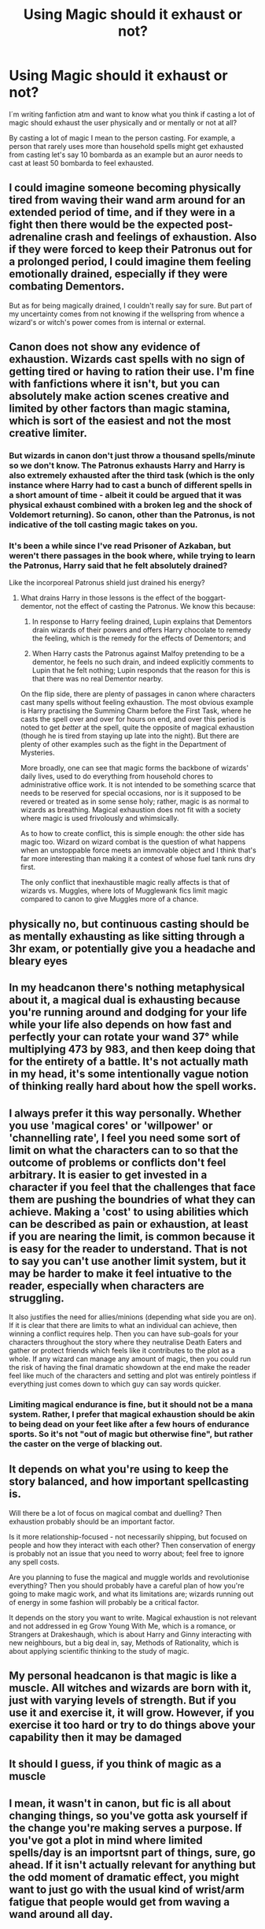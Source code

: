 #+TITLE: Using Magic should it exhaust or not?

* Using Magic should it exhaust or not?
:PROPERTIES:
:Author: Jaegon-Daerinarys
:Score: 7
:DateUnix: 1620671370.0
:DateShort: 2021-May-10
:FlairText: Discussion
:END:
I´m writing fanfiction atm and want to know what you think if casting a lot of magic should exhaust the user physically and or mentally or not at all?

By casting a lot of magic I mean to the person casting. For example, a person that rarely uses more than household spells might get exhausted from casting let's say 10 bombarda as an example but an auror needs to cast at least 50 bombarda to feel exhausted.


** I could imagine someone becoming physically tired from waving their wand arm around for an extended period of time, and if they were in a fight then there would be the expected post-adrenaline crash and feelings of exhaustion. Also if they were forced to keep their Patronus out for a prolonged period, I could imagine them feeling emotionally drained, especially if they were combating Dementors.

But as for being magically drained, I couldn't really say for sure. But part of my uncertainty comes from not knowing if the wellspring from whence a wizard's or witch's power comes from is internal or external.
:PROPERTIES:
:Author: Raesong
:Score: 5
:DateUnix: 1620700544.0
:DateShort: 2021-May-11
:END:


** Canon does not show any evidence of exhaustion. Wizards cast spells with no sign of getting tired or having to ration their use. I'm fine with fanfictions where it isn't, but you can absolutely make action scenes creative and limited by other factors than magic stamina, which is sort of the easiest and not the most creative limiter.
:PROPERTIES:
:Author: TheHeadlessScholar
:Score: 12
:DateUnix: 1620684834.0
:DateShort: 2021-May-11
:END:

*** But wizards in canon don't just throw a thousand spells/minute so we don't know. The Patronus exhausts Harry and Harry is also extremely exhausted after the third task (which is the only instance where Harry had to cast a bunch of different spells in a short amount of time - albeit it could be argued that it was physical exhaust combined with a broken leg and the shock of Voldemort returning). So canon, other than the Patronus, is not indicative of the toll casting magic takes on you.
:PROPERTIES:
:Author: I_love_DPs
:Score: -2
:DateUnix: 1620708102.0
:DateShort: 2021-May-11
:END:


*** It's been a while since I've read Prisoner of Azkaban, but weren't there passages in the book where, while trying to learn the Patronus, Harry said that he felt absolutely drained?

Like the incorporeal Patronus shield just drained his energy?
:PROPERTIES:
:Author: TheKholdOne
:Score: 0
:DateUnix: 1620707035.0
:DateShort: 2021-May-11
:END:

**** What drains Harry in those lessons is the effect of the boggart-dementor, not the effect of casting the Patronus. We know this because:

1. In response to Harry feeling drained, Lupin explains that Dementors drain wizards of their powers and offers Harry chocolate to remedy the feeling, which is the remedy for the effects of Dementors; and

2. When Harry casts the Patronus against Malfoy pretending to be a dementor, he feels no such drain, and indeed explicitly comments to Lupin that he felt nothing; Lupin responds that the reason for this is that there was no real Dementor nearby.

On the flip side, there are plenty of passages in canon where characters cast many spells without feeling exhaustion. The most obvious example is Harry practising the Summing Charm before the First Task, where he casts the spell over and over for hours on end, and over this period is noted to get /better/ at the spell, quite the opposite of magical exhaustion (though he is tired from staying up late into the night). But there are plenty of other examples such as the fight in the Department of Mysteries.

More broadly, one can see that magic forms the backbone of wizards' daily lives, used to do everything from household chores to administrative office work. It is not intended to be something scarce that needs to be reserved for special occasions, nor is it supposed to be revered or treated as in some sense holy; rather, magic is as normal to wizards as breathing. Magical exhaustion does not fit with a society where magic is used frivolously and whimsically.

As to how to create conflict, this is simple enough: the other side has magic too. Wizard on wizard combat is the question of what happens when an unstoppable force meets an immovable object and I think that's far more interesting than making it a contest of whose fuel tank runs dry first.

The only conflict that inexhaustible magic really affects is that of wizards vs. Muggles, where lots of Mugglewank fics limit magic compared to canon to give Muggles more of a chance.
:PROPERTIES:
:Author: Taure
:Score: 15
:DateUnix: 1620727129.0
:DateShort: 2021-May-11
:END:


** physically no, but continuous casting should be as mentally exhausting as like sitting through a 3hr exam, or potentially give you a headache and bleary eyes
:PROPERTIES:
:Author: inventiveusernombre
:Score: 4
:DateUnix: 1620703372.0
:DateShort: 2021-May-11
:END:


** In my headcanon there's nothing metaphysical about it, a magical dual is exhausting because you're running around and dodging for your life while your life also depends on how fast and perfectly your can rotate your wand 37° while multiplying 473 by 983, and then keep doing that for the entirety of a battle. It's not actually math in my head, it's some intentionally vague notion of thinking really hard about how the spell works.
:PROPERTIES:
:Author: AltumExVidetur
:Score: 3
:DateUnix: 1620700432.0
:DateShort: 2021-May-11
:END:


** I always prefer it this way personally. Whether you use 'magical cores' or 'willpower' or 'channelling rate', I feel you need some sort of limit on what the characters can to so that the outcome of problems or conflicts don't feel arbitrary. It is easier to get invested in a character if you feel that the challenges that face them are pushing the boundries of what they can achieve. Making a 'cost' to using abilities which can be described as pain or exhaustion, at least if you are nearing the limit, is common because it is easy for the reader to understand. That is not to say you can't use another limit system, but it may be harder to make it feel intuative to the reader, especially when characters are struggling.

It also justifies the need for allies/minions (depending what side you are on). If it is clear that there are limits to what an individual can achieve, then winning a conflict requires help. Then you can have sub-goals for your characters throughout the story where they neutralise Death Eaters and gather or protect friends which feels like it contributes to the plot as a whole. If any wizard can manage any amount of magic, then you could run the risk of having the final dramatic showdown at the end make the reader feel like much of the characters and setting and plot was entirely pointless if everything just comes down to which guy can say words quicker.
:PROPERTIES:
:Author: greatandmodest
:Score: 10
:DateUnix: 1620678191.0
:DateShort: 2021-May-11
:END:

*** Limiting magical endurance is fine, but it should not be a mana system. Rather, I prefer that magical exhaustion should be akin to being dead on your feet like after a few hours of endurance sports. So it's not "out of magic but otherwise fine", but rather the caster on the verge of blacking out.
:PROPERTIES:
:Author: Hellstrike
:Score: 4
:DateUnix: 1620748499.0
:DateShort: 2021-May-11
:END:


** It depends on what you're using to keep the story balanced, and how important spellcasting is.

Will there be a lot of focus on magical combat and duelling? Then exhaustion probably should be an important factor.

Is it more relationship-focused - not necessarily shipping, but focused on people and how they interact with each other? Then conservation of energy is probably not an issue that you need to worry about; feel free to ignore any spell costs.

Are you planning to fuse the magical and muggle worlds and revolutionise everything? Then you should probably have a careful plan of how you're going to make magic work, and what its limitations are; wizards running out of energy in some fashion will probably be a critical factor.

It depends on the story you want to write. Magical exhaustion is not relevant and not addressed in eg Grow Young With Me, which is a romance, or Strangers at Drakeshaugh, which is about Harry and Ginny interacting with new neighbours, but a big deal in, say, Methods of Rationality, which is about applying scientific thinking to the study of magic.
:PROPERTIES:
:Author: thrawnca
:Score: 6
:DateUnix: 1620684543.0
:DateShort: 2021-May-11
:END:


** My personal headcanon is that magic is like a muscle. All witches and wizards are born with it, just with varying levels of strength. But if you use it and exercise it, it will grow. However, if you exercise it too hard or try to do things above your capability then it may be damaged
:PROPERTIES:
:Author: random_reddit_user01
:Score: 7
:DateUnix: 1620685617.0
:DateShort: 2021-May-11
:END:


** It should I guess, if you think of magic as a muscle
:PROPERTIES:
:Author: leviOsa003
:Score: 2
:DateUnix: 1620673411.0
:DateShort: 2021-May-10
:END:


** I mean, it wasn't in canon, but fic is all about changing things, so you've gotta ask yourself if the change you're making serves a purpose. If you've got a plot in mind where limited spells/day is an importsnt part of things, sure, go ahead. If it isn't actually relevant for anything but the odd moment of dramatic effect, you might want to just go with the usual kind of wrist/arm fatigue that people would get from waving a wand around all day.
:PROPERTIES:
:Author: AnonOfTheSea
:Score: 2
:DateUnix: 1620704414.0
:DateShort: 2021-May-11
:END:


** as someone with chronic fatigue I'm pretty familiar with exhaustion, and the cost that a lot of different activities have on the body, so I tend to go with yes, all humans have a limit, and I don't think that casting magic would be any different from anything else.

I feel like most of the time people won't realise they do when they're doing everyday spells, like Molly Weasley, for instance, is casting all day, but she does a lot of skilful magic without really thinking about it. Maybe she says people are being silly when they are impressed with her work or aren't as good at ‘simple household tasks' but everyone is built different and so capacity might be different too (as someone with a mother who had six kids I certainly know that some women do have to buckle down and learn to just do things out of necessity, capacities are still very different).

But it still has a cost. You will not understand how much energy just doing maths takes, for instance, until you're under duress of some sort, and suddenly you're sweating while trying to calculate the amounts needed in a recipe or something, and you're like why is this /physically/ taxing? What the hell?

things we mentally have learned by rote /are/ tiring, and do take energy, it's just most of the time we don't notice; so I think that mental exhaustion especially is significantly likely with certain types of magic, more than others. Perhaps there are spells that take a lot of mental concentration. Perhaps there are spells that only need you think about it clearly before hand and others that need sustained magical intention to ‘hold' it.

These days, I tend to think about magical channels, and channeling magic, and possibly storing for short periods of time like a reservoir where it can pool on the way through? rather than a body creating magic somehow in an an organ, but then I think of it as something that will cause inflammation when overused, and possibly some people are better able to channel magic in large amounts than others but then can they control it well or is it a blunt force thing? Maybe Dumbledore is particularly glorified because he can control large amounts of magic with unsettling finesse.

So what I'm trying to say is in my mind you can grow exhausted and inflamed and mentally exhausted depending on the type of magic; and milage may differ. Perhaps transfiguration, for instance, is particularly difficult because you're having to be very intentional and scientific almost; and then maybe you have to use quite a lot of power all at once (or perhaps some people have to take such transformations in stages? So maybe transfiguring a match to a needle is possible but I think it might be quite unpleasant not to be able to do live transfigurations in one instant, because of the need to breath and stuff?) and other spells are a little different, because it's more about channeling the magic a certain way.

Maybe some people have magical endurance and others don't, so some could hold a sustained augmenti, while someone else is better at conjuring and transfiguring, doing that blast of magic all at once.

I talk about it a little bit in linkao3([[https://archiveofourown.org/works/31145021]]) but I've never really sat and written it all out at once
:PROPERTIES:
:Author: karigan_g
:Score: 2
:DateUnix: 1620705179.0
:DateShort: 2021-May-11
:END:

*** [[https://archiveofourown.org/works/31145021][*/Regulus Evans/*]] by [[https://www.archiveofourown.org/users/gladheonsleeps/pseuds/gladheonsleeps][/gladheonsleeps/]]

#+begin_quote
  A fic the author wrote when she was feeling particularly awful and wished desperately that there was a magical ritual that would take away her chronic condition and allow her to live Or, Regulus Black has a terrible magical genetic disorder and makes friends with a muggleborn so that he can learn science!
#+end_quote

^{/Site/:} ^{Archive} ^{of} ^{Our} ^{Own} ^{*|*} ^{/Fandom/:} ^{Harry} ^{Potter} ^{-} ^{Fandom} ^{*|*} ^{/Published/:} ^{2021-05-07} ^{*|*} ^{/Words/:} ^{9475} ^{*|*} ^{/Chapters/:} ^{1/1} ^{*|*} ^{/Comments/:} ^{7} ^{*|*} ^{/Kudos/:} ^{25} ^{*|*} ^{/Bookmarks/:} ^{6} ^{*|*} ^{/Hits/:} ^{167} ^{*|*} ^{/ID/:} ^{31145021} ^{*|*} ^{/Download/:} ^{[[https://archiveofourown.org/downloads/31145021/Regulus%20Evans.epub?updated_at=1620367289][EPUB]]} ^{or} ^{[[https://archiveofourown.org/downloads/31145021/Regulus%20Evans.mobi?updated_at=1620367289][MOBI]]}

--------------

*FanfictionBot*^{2.0.0-beta} | [[https://github.com/FanfictionBot/reddit-ffn-bot/wiki/Usage][Usage]] | [[https://www.reddit.com/message/compose?to=tusing][Contact]]
:PROPERTIES:
:Author: FanfictionBot
:Score: 1
:DateUnix: 1620705200.0
:DateShort: 2021-May-11
:END:


** How does it make your story better?

- Is it wank that Harry has the biggest mana pool since merlin? Eh.
- is it to talk about how Dumbles blocked magic? Eh
- is it so your character "runs out" of magic in a crucial moment, then screams loudly, and suddenly can do one last spell? Not as bad, but still overdone.
- is it just world building without effect? Then why make people mad?

There's so many ways to use the fact, and most of them are bad. Your fanfic is (usually) not an RPG, it's not a DnD adventure that needs to be "balanced" for engaging gameplay, and talking about how powerful your character is is telling, not showing.

It's first and foremost a story. If it makes the story better, whatever. Do it.

But most uses of the "mana pool" / magical core are just annoying, and boil down to telling instead of showing
:PROPERTIES:
:Author: vlaaivlaai
:Score: 4
:DateUnix: 1620691749.0
:DateShort: 2021-May-11
:END:

*** I think The Pureblood Pretense pulls off "Harry has unusually large magic reserves" quite well. She's obsessed with potions, not dueling, so having lots of magic is only marginally useful; an advantage for brewing a lot back to back, but hardly critical. And then, when her core matures at thirteen, she has so much magic that she can't use it; it's like the kitchen tap has been replaced with a fire hose. /And/ it makes her stand out, which threatens to expose the identity swap.

It's still useful in a variety of ways, but she'd probably be just as happy being more normal.
:PROPERTIES:
:Author: thrawnca
:Score: 1
:DateUnix: 1620765139.0
:DateShort: 2021-May-12
:END:


** It completely depends on you. Opinions of people here differ on what is the canon in this case.
:PROPERTIES:
:Author: ceplma
:Score: 1
:DateUnix: 1620672382.0
:DateShort: 2021-May-10
:END:


** In the fic I writing, spells require energy. In the real world, matter and energy cannot be created nor destroyed, it can only change form.

I'm keeping this realism by causing casting spells to sap the casters stamina just like any other physical activity would. The stronger the spell, the bigger that person's drain on their own energy/stamina is

One of my biggest gripes from canon and a lot of fanfiction is that they just act like magic is free, allowing people to cast infinetly. This is lazy writing imo
:PROPERTIES:
:Author: CommodorNorrington
:Score: -1
:DateUnix: 1620678372.0
:DateShort: 2021-May-11
:END:

*** How is not putting a mana/stamina limit lazy? One could argue the opposite, as mana/stamina limits are very common in fantasy and don't require much creative thinking to implement.
:PROPERTIES:
:Author: NeutralDjinn
:Score: 1
:DateUnix: 1620746455.0
:DateShort: 2021-May-11
:END:

**** Yes, they are common, but at least they add some REALISM to the fantasy story.

Honestly, is no fun writing a story where 2 people can throw infinite spells at each other. It removes an entire aspect of tactics from the spectrum of fighting
:PROPERTIES:
:Author: CommodorNorrington
:Score: 1
:DateUnix: 1620750863.0
:DateShort: 2021-May-11
:END:

***** How does it add realism?
:PROPERTIES:
:Author: NeutralDjinn
:Score: 2
:DateUnix: 1620751626.0
:DateShort: 2021-May-11
:END:

****** To answer your question, I ask you a question: how is infinite energy realism?

"But it's magic!" Sure, it is, true. "Since it's magic, we can do whatever we want with it" also true. But can writing a story mechanic, that can be used /infinitly/ with no effect on the user for doing so, be considered realistic either?

Your telling me, that a character should get tired from walking if they do it too much, but they can cast 10million blasting hexes in a row, if they so choose, without ever even breaking a sweat? Sorry man, Im just not seeing it.
:PROPERTIES:
:Author: CommodorNorrington
:Score: 1
:DateUnix: 1620752094.0
:DateShort: 2021-May-11
:END:

******* I never said infinite energy is realism. However, putting stamina/mana limits doesn't really make it more realistic in any way.

And what does it matter if a character can cast blastic hexes with no limits to the magic? They still need to move towards their target, keep their arms up, maintain focus, ward off sleepiness, eat food, drink water, etc. And this doesn't take into account the various types of magic their opposition can cast. If a wizard can block a blasting hex and then fire back, you're forced to modify your tactics.
:PROPERTIES:
:Author: NeutralDjinn
:Score: 2
:DateUnix: 1620753439.0
:DateShort: 2021-May-11
:END:

******** Well, you have fun writing characters than can cast all the spells they could ever possibly want, endlessly, no effect on their physical condition. Sounds like a power fantasy to me
:PROPERTIES:
:Author: CommodorNorrington
:Score: 0
:DateUnix: 1620759842.0
:DateShort: 2021-May-11
:END:

********* I get the impression that they're saying “magical exhaustion” is a lazy excuse for wrapping up a fight because it's much more interesting to explore other reasons why a character might falter enough for the other to get an upper hand.

I certainly agree that a fic should not include a scene where characters just fire spells at each other with no need to pause for hours, because that sounds incredibly boring, and I don't think commenter is arguing for that either. Fight scenes shouldn't be long, indulgent power fantasies, but there are other ways to limit characters that aren't such obvious solutions.

Having magic exhausts characters is more realistic (although there's really no way to make magic follow the laws of physics, but just in terms of character relatability, it's important to get exhausted after hard work) and its an easy plot point to work with. It provides built in limitations so you don't have to develop something more creative yourself. That's what they meant by lazy. Not that it's bad, or even that the alternative of no exhaustion is better, but just that it's not especially creative.
:PROPERTIES:
:Author: fillerusername4
:Score: 1
:DateUnix: 1620840676.0
:DateShort: 2021-May-12
:END:

********** I like the whole idea that the stronger of spells you throw out take a larger toll on you. I mean for Christ sakes, if you do something mentally strenuous you can get physically exhausted, but throwing out actual power from your body shouldn't cause exhaustion over time? I get that it's magic, but that makes zero sense to me.

Look at any other form of fighting or sport, physical stamina is the number one most important thing after skill no matter what it is. In MMA, the first person to get gassed (out of stamina) is almost always the loser. In track, if you can't pace yourself correctly, you are not winning the race.

I see throwing out magical spells as no different from any other activity. If you want to produce a result, you need to expend energy to do it. Being able to expect results with no input of energy is a power fantasy.

Also, stamina is a good way to structure fights. It may be unimaginative, but the same can be said for unlimited magic. At least with having to deal with a characters stamina, you have to plan out the fights according to how intense you want your character to output there magic on top of strategy, positioning and everything else.

I argue that removing the stamina requirement for spells is more lazy because your removing an entire layer of fighting tactics

Edit: to add, stamina playing a role in a wizards ability to cast over time also adds an additional layer of complexity to fighting because you now get to explore how efficient a caster is. That's one thing I am using in my harry potter fanfic is efficiency. Every witch and wizard has different magical strengths and weaknesses that fall along the lines of 3 spectrums simultaneously. Peak output, throughput, and efficiency. Peak output for a witch or wizard is the maximum amount of strength they can throw into any single spell. Throughput is the maximum they can channel for a stretch of time, and efficiency is how efficient they are using their magic to fuel their spells. For example, I can have a character that has enough peak to cast fiendfyre, but they don't have enough throughput to maintain fiendfyre. This would make fiendfyre a poor choice of spell tacticaly for this witch or wizard, and allows me to explain why some people can cast certain spells and others cannot. Each charecter I'm planning fight scenes for have different values along these 3 spectrums that allows me to shape out their tactics more than just throwing spells around.

Physical fitness is also going to matter because you can't roll around, dodge spells and run if your not in good physical condition
:PROPERTIES:
:Author: CommodorNorrington
:Score: 1
:DateUnix: 1620843497.0
:DateShort: 2021-May-12
:END:


********* Are you claiming magic with energy limits is not a power fantasy?
:PROPERTIES:
:Author: NeutralDjinn
:Score: 1
:DateUnix: 1620928439.0
:DateShort: 2021-May-13
:END:

********** No, magic in general is a power fantasy. However, limits help bring realism to something that will always be non-real
:PROPERTIES:
:Author: CommodorNorrington
:Score: 1
:DateUnix: 1620929822.0
:DateShort: 2021-May-13
:END:

*********** I've already pointed out limits, you just want to add more for some reason. This is why I reject the notion that the limits you are adding are "more realistic".
:PROPERTIES:
:Author: NeutralDjinn
:Score: 0
:DateUnix: 1620931235.0
:DateShort: 2021-May-13
:END:

************ u/CommodorNorrington:
#+begin_quote
  I never said infinite energy is realism. However, putting stamina/mana limits doesn't really make it more realistic in any way. And what does it matter if a character can cast blastic hexes with no limits to the magic? They still need to move towards their target, keep their arms up, maintain focus, ward off sleepiness, eat food, drink water, etc. And this doesn't take into account the various types of magic their opposition can cast. If a wizard can block a blasting hex and then fire back, you're forced to modify your tactics.
#+end_quote

These are not limits. Arms up is an action or tactic, not a limit. Move towards their target a tactic and action, not a limit. Maintaining focus is an action, not a limit. Eating food and drinking water are not limits to magical fighting, nor are they tactics, nor are they actions germain to the fight in that moment because you are not going to drink water or eat food in the middle of a fight.

In fact, the only limit you actually provided is 'ward off sleepiness" which would, in fact, be energy/stamina management, which comes along with expending energy, which is exactly what casting a spell is.-an energy expenditure. I didn't point it out before but you actually argued my point /for/ me

At /best/ you listed tactics, with some of them, like food and water not being an action, tactic, or limit.
:PROPERTIES:
:Author: CommodorNorrington
:Score: 1
:DateUnix: 1620931794.0
:DateShort: 2021-May-13
:END:

************* You need physical energy to keep your arms up, focus your mind, move, and this physical energy is replenished with resources such as time, food, water. As you say, you can't easily replenish stamina in a fight, unless maybe you can do so by casting the right magic or drinking the right potion. All of this is a limit on your ability to endlessly cast.

My point is that adding further stamina consumption or mana consumption from spell casting itself is not more realistic. It is also not more creative, as you still need to account for many factors and tactics in writing plot events.
:PROPERTIES:
:Author: NeutralDjinn
:Score: 1
:DateUnix: 1620937219.0
:DateShort: 2021-May-14
:END:


** A good option is to view it like chi channels
:PROPERTIES:
:Author: adambomb90
:Score: 1
:DateUnix: 1620697824.0
:DateShort: 2021-May-11
:END:


** Maybe yes and no? Since its your fic you can add whatever you like. I think magic seems to be like learning anything, it's mentally exhausting and sometimes physically as well due to the constant arm or hand movements. Like cleaning for example it takes mental and physical strength to do it but each time you clean you get better and have better stamina to do it. Does that make sense? I don't know.
:PROPERTIES:
:Author: Samaira_Herondale
:Score: 1
:DateUnix: 1620751709.0
:DateShort: 2021-May-11
:END:
